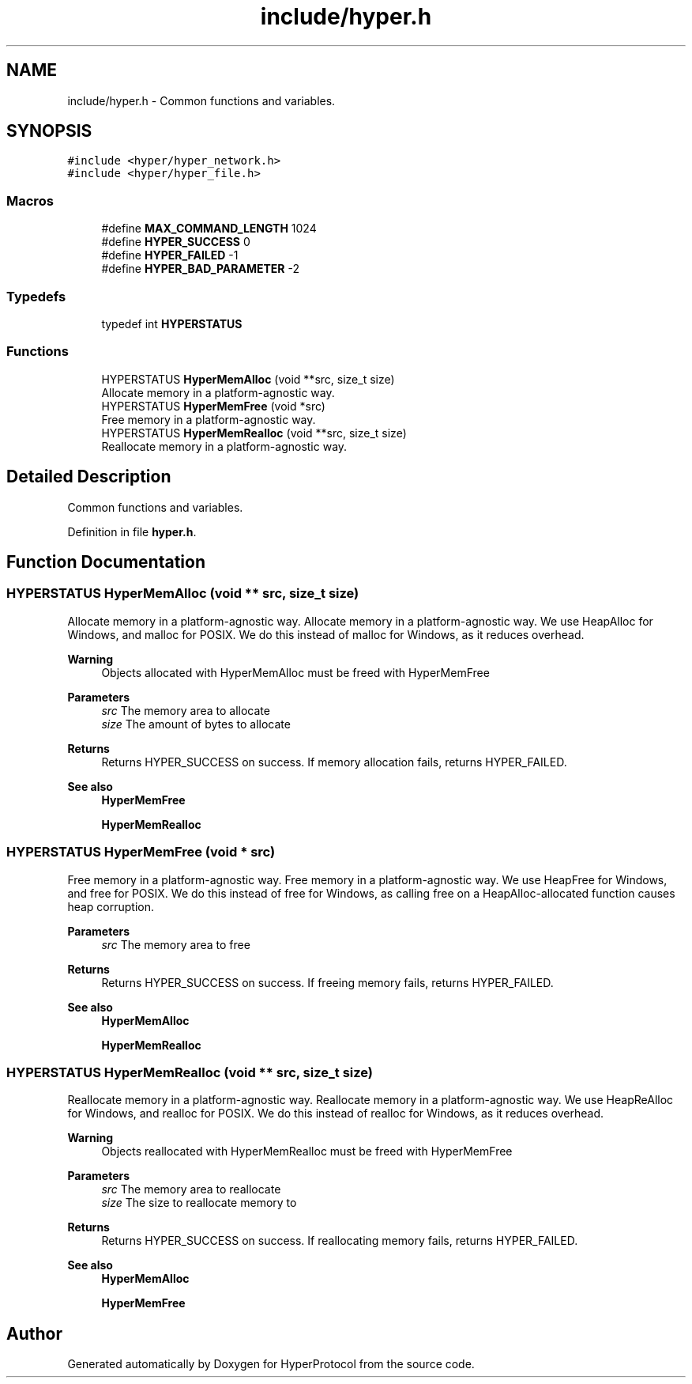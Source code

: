 .TH "include/hyper.h" 3 "Wed Dec 9 2020" "HyperProtocol" \" -*- nroff -*-
.ad l
.nh
.SH NAME
include/hyper.h \- Common functions and variables\&.  

.SH SYNOPSIS
.br
.PP
\fC#include <hyper/hyper_network\&.h>\fP
.br
\fC#include <hyper/hyper_file\&.h>\fP
.br

.SS "Macros"

.in +1c
.ti -1c
.RI "#define \fBMAX_COMMAND_LENGTH\fP   1024"
.br
.ti -1c
.RI "#define \fBHYPER_SUCCESS\fP   0"
.br
.ti -1c
.RI "#define \fBHYPER_FAILED\fP   \-1"
.br
.ti -1c
.RI "#define \fBHYPER_BAD_PARAMETER\fP   \-2"
.br
.in -1c
.SS "Typedefs"

.in +1c
.ti -1c
.RI "typedef int \fBHYPERSTATUS\fP"
.br
.in -1c
.SS "Functions"

.in +1c
.ti -1c
.RI "HYPERSTATUS \fBHyperMemAlloc\fP (void **src, size_t size)"
.br
.RI "Allocate memory in a platform-agnostic way\&. "
.ti -1c
.RI "HYPERSTATUS \fBHyperMemFree\fP (void *src)"
.br
.RI "Free memory in a platform-agnostic way\&. "
.ti -1c
.RI "HYPERSTATUS \fBHyperMemRealloc\fP (void **src, size_t size)"
.br
.RI "Reallocate memory in a platform-agnostic way\&. "
.in -1c
.SH "Detailed Description"
.PP 
Common functions and variables\&. 


.PP
Definition in file \fBhyper\&.h\fP\&.
.SH "Function Documentation"
.PP 
.SS "HYPERSTATUS HyperMemAlloc (void ** src, size_t size)"

.PP
Allocate memory in a platform-agnostic way\&. Allocate memory in a platform-agnostic way\&. We use HeapAlloc for Windows, and malloc for POSIX\&. We do this instead of malloc for Windows, as it reduces overhead\&.
.PP
\fBWarning\fP
.RS 4
Objects allocated with HyperMemAlloc must be freed with HyperMemFree
.RE
.PP
\fBParameters\fP
.RS 4
\fIsrc\fP The memory area to allocate 
.br
\fIsize\fP The amount of bytes to allocate
.RE
.PP
\fBReturns\fP
.RS 4
Returns HYPER_SUCCESS on success\&. If memory allocation fails, returns HYPER_FAILED\&.
.RE
.PP
\fBSee also\fP
.RS 4
\fBHyperMemFree\fP 
.PP
\fBHyperMemRealloc\fP 
.RE
.PP

.SS "HYPERSTATUS HyperMemFree (void * src)"

.PP
Free memory in a platform-agnostic way\&. Free memory in a platform-agnostic way\&. We use HeapFree for Windows, and free for POSIX\&. We do this instead of free for Windows, as calling free on a HeapAlloc-allocated function causes heap corruption\&.
.PP
\fBParameters\fP
.RS 4
\fIsrc\fP The memory area to free
.RE
.PP
\fBReturns\fP
.RS 4
Returns HYPER_SUCCESS on success\&. If freeing memory fails, returns HYPER_FAILED\&.
.RE
.PP
\fBSee also\fP
.RS 4
\fBHyperMemAlloc\fP 
.PP
\fBHyperMemRealloc\fP 
.RE
.PP

.SS "HYPERSTATUS HyperMemRealloc (void ** src, size_t size)"

.PP
Reallocate memory in a platform-agnostic way\&. Reallocate memory in a platform-agnostic way\&. We use HeapReAlloc for Windows, and realloc for POSIX\&. We do this instead of realloc for Windows, as it reduces overhead\&.
.PP
\fBWarning\fP
.RS 4
Objects reallocated with HyperMemRealloc must be freed with HyperMemFree
.RE
.PP
\fBParameters\fP
.RS 4
\fIsrc\fP The memory area to reallocate 
.br
\fIsize\fP The size to reallocate memory to
.RE
.PP
\fBReturns\fP
.RS 4
Returns HYPER_SUCCESS on success\&. If reallocating memory fails, returns HYPER_FAILED\&.
.RE
.PP
\fBSee also\fP
.RS 4
\fBHyperMemAlloc\fP 
.PP
\fBHyperMemFree\fP 
.RE
.PP

.SH "Author"
.PP 
Generated automatically by Doxygen for HyperProtocol from the source code\&.
